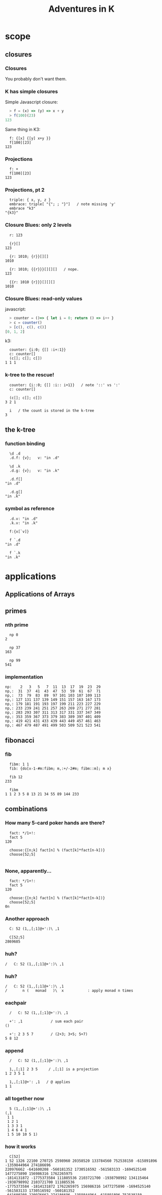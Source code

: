 #+TITLE: Adventures in K
#+STARTUP: beamer
#+LATEX_CLASS: beamer
#+LaTeX_CLASS_OPTIONS: [8pt]
#+OPTIONS: H:3 toc:nil
#+BEAMER_THEME: Madrid
#+BEAMER_FONT_THEME: default
#+BEAMER_OUTER_THEME: tree
#+BEAMER_HEADER: \documentclass[slidestop]{beamer}
# !! :( couldn't get this to work:
# #+BEAMER_OUTER_THEME: miniframes [subsection=true]
# #+BEAMER_HEADER: \setbeamertemplate{navigation symbols}{}
#+COLUMNS: %40ITEM %10BEAMER_env(Env) %9BEAMER_envargs(Env Args) %4BEAMER_col(Col) %10BEAMER_extra(Extra)

#+startup: beamer
# !! to get this to export, I had to re-launch emacs from a shell after
#    $ export PATH=$PATH:/usr/local/texlive/2016/bin/x86_64-darwin/
#    then: c-c c-e l O

* scope
** closures
*** Closures

You probably don't want them.

*** K has simple closures

Simple Javascript closure:

#+begin_src javascript
  > f = (x) => (y) => x + y
  > f(100)(23)
123
#+end_src

Same thing in K3:

#+begin_src k
  f: {[x] {[y] x+y }}
  f[100][23]
123
#+end_src

*** Projections

#+begin_src k
  f: +
  f[100][23]
123
#+end_src

*** Projections, pt 2

#+begin_src k
  triple: { x, y, z }
  embrace: triple[ "{"; ; "}"]   / note missing 'y'
  embrace "k3"
"{k3}"
#+end_src

*** Closure Blues: only 2 levels

#+begin_src k
  r: 123

  {r}[]
123

  {r: 1010; {r}}[][]
1010

  {r: 1010; {{r}}}[][][]   / nope.
123

  {{r: 1010 {r}}}[][][]
1010
#+end_src

*** Closure Blues: read-only values

javascript:

#+begin_src javascript
  > counter = ()=> { let i = 0; return () => i++ }
  > c = counter()
  > [c(), c(), c()]
[0, 1, 2]
#+end_src

k3:

#+begin_src k
  counter: {i:0; {[] :i+:1}}
  c: counter[]
  (c[]; c[]; c[])
1 1 1
#+end_src

*** k-tree to the rescue!

#+begin_src k
  counter: {i::0; {[] :i:: i+1}}   / note '::' vs ':'
  c: counter[]

  (c[]; c[]; c[])
3 2 1

  i   / the count is stored in the k-tree
3
#+end_src


** the k-tree

*** function binding

#+begin_src k
  \d .d
  .d.f: {v};   v: "in .d"

  \d .k
  .d.g: {v};   v: "in .k"

  .d.f[]
"in .d"

  .d.g[]
"in .k"
#+end_src

*** symbol as reference
#+begin_src k
  .d.v: "in .d"
  .k.v: "in .k"

  f:{x[`v]}

  f `.d
"in .d"

  f `.k
"in .k"
#+end_src



* applications
** Applications of Arrays
** primes
*** nth prime
#+begin_src k
  np 0
2

  np 37
163

  np 99
541
#+end_src

*** implementation
#+begin_src k
  np:    2   3   5   7  11  13  17  19  23  29
  np,:  31  37  41  43  47  53  59  61  67  71
  np,:  73  79  83  89  97 101 103 107 109 113
  np,: 127 131 137 139 149 151 157 163 167 173
  np,: 179 181 191 193 197 199 211 223 227 229
  np,: 233 239 241 251 257 263 269 271 277 281
  np,: 283 293 307 311 313 317 331 337 347 349
  np,: 353 359 367 373 379 383 389 397 401 409
  np,: 419 421 431 433 439 443 449 457 461 463
  np,: 467 479 487 491 499 503 509 521 523 541
#+end_src

** fibonacci
*** fib
#+begin_src k
  fibm: 1 1
  fib: {do[x-1-#m:fibm; m,:+/-2#m; fibm::m]; m x}

  fib 12
233

  fibm
1 1 2 3 5 8 13 21 34 55 89 144 233
#+end_src

** combinations
*** How many 5-card poker hands are there?
#+begin_src k
  fact: */1+!:
  fact 5
120

  choose:{[n;k] fact[n] % (fact[k]*fact[n-k])}
  choose[52;5]

#+end_src

*** None, apparently...
#+begin_src k
  fact: */1+!:
  fact 5
120

  choose:{[n;k] fact[n] % (fact[k]*fact[n-k])}
  choose[52;5]
0n
#+end_src

*** Another approach
#+begin_src k
  C: 52 (1,,[;1]@+':)\ ,1

  C[52;5]
2869685
#+end_src

*** huh?
#+begin_src k
  /   C: 52 (1,,[;1]@+':)\ ,1
#+end_src

*** huh?
#+begin_src k
  /   C: 52 (1,,[;1]@+':)\ ,1
  /       n (   monad   )\  x           : apply monad n times
#+end_src

*** eachpair
#+begin_src k
  /   C: 52 (1,,[;1]@+':)\ ,1

  +': ,1             / sum each pair
()

  +': 2 3 5 7        / (2+3; 3+5; 5+7)
5 8 12
#+end_src

*** append
#+begin_src k
  /   C: 52 (1,,[;1]@+':)\ ,1

  1,,[;1] 2 3 5     / ,[;1] is a projection
1 2 3 5 1

  1,,[;1]@+': ,1   / @ applies
1 1
#+end_src

*** all together now
#+begin_src k
  5 (1,,[;1]@+':)\ ,1
(,1
 1 1
 1 2 1
 1 3 3 1
 1 4 6 4 1
 1 5 10 10 5 1)
#+end_src

*** how it works
#+begin_src k
  C[52]
1 52 1326 22100 270725 2598960 20358520 133784560 752538150 -615891896 -1359844964 274186696
220976662 -641600208 -560181352 1730516592 -561583133 -1694525140 1477275890 156986316 1762265975
-1814131872 -1775373584 111885536 2103721700 -1938798992 134115464 -1938798992 2103721700 111885536
-1775373584 -1814131872 1762265975 156986316 1477275890 -1694525140 -561583133 1730516592 -560181352
-641600208 220976662 274186696 -1359844964 -615891896 752538150 133784560 20358520 2598960 270725
22100 1326 52 1
#+end_src

*** how it works
#+begin_src k
  10 # C[52]
1 52 1326 22100 270725 2598960 20358520 133784560 752538150 -615891896

  C[52;5]
2598960
#+end_src

*** full disclosure, pt 1
#+begin_src k
  choose
{[n;k] fact[n] % (fact[k]*fact[n-k])}

  fact[52 - 5]
0

   52 - !5
52 51 50 49 48

  */ 52 - !5
311875200
#+end_src

*** full disclosure, pt 2
#+begin_src k
  fact: */1  +!:    / old
  fact: */1.0+!:    / new

  choose[52;5]
2598960.0
#+end_src

*** full disclosure, pt 3
#+begin_src k
  C: 52 (1,,[;1]@+':)\ ,1
  `0:"-X"0>C
#+end_src

** hex to decimal

*** goal: h2d

h2d: hex to decimal

*** parse hex digits
#+begin_src k
  hexen: ![;16] @ "0123456789abcdef0123456789ABCDEF"?/:

  hexen "C0fFEe"
12 0 15 15 14 14
#+end_src

*** combining digits
#+begin_src k
  hexen "C0fFEe"
12 0 15 15 14 14
#+end_src

Now: how do we turn a list of digits into a number?

*** powers of 10
#+begin_src k
  +/ 1 2 8 7 * 1000 100 10 1
1287

  {_ +/x*|10^!#x} 1 2 8 7
1287

#+end_src

*** powers of 16
#+begin_src k
  {_ +/x*|10^!#x} 1 2 8 7
1287

  h2d: {_ +/x*|16^!#x}
  h2d[hexen "C0fFEe"]
12648430
#+end_src

*** sv
#+begin_src k
  {_ +/x*|16^!#x} hexen "C0fFEe"
12648430

  sv: {_ +/y*|x^!#y}   / scalar from vector
  sv[16; hexen "C0fFEe"]
12648430
#+end_src

** encoding
*** _sv and _vs
#+begin_src k
  10 _sv 2 3 5 7   / scalar from vector
2357

  10 _vs 2357      / vector from scalar
2 3 5 7
#+end_src

*** _sv, part 1

=_sv[x;y]= evaluates y as digits in base x

#+begin_src k
  10 _sv 1 0 1 0            / base 10
1010

  2 _sv 1 0 1 0             / base 2
10
#+end_src

*** _sv, part 2

=_sv[x;y]= *evaluates a polynomial*

#+begin_src k
  _sv[; 2 3 5] @/: !10
5 10 19 32 49 70 95 124 157 194

  {(2*x*x) + (3*x) + 5} @/: !10
5 10 19 32 49 70 95 124 157 194
#+end_src

*** _sv, part 3

=_sv[x;y]= is just plain handy.

#+begin_src k
  0I 24 60 60 _sv 1 0 0 0  / number of seconds in 1 day
86400
#+end_src

** _vs
*** using _vs

Here's a fun thing to do with _vs

#+begin_src a
  :abc: 2 _vs !8
(0 0 0 0 1 1 1 1
 0 0 1 1 0 0 1 1
 0 1 0 1 0 1 0 1)

  a:abc[0]; b:abc[1]; c:abc[2]
#+end_src

*** comparing truth tables:
#+begin_src k
  a & ~(b = c)
0 0 0 0 0 1 1 0

  a > (b = c)
0 0 0 0 0 1 1 0
#+end_src

** xor

*** regarding xor
#+begin_src k
  xor: ~=
  xor[a; b]
0 0 1 1 1 1 0 0

  BADXOR: (0 1;1 0)
  BADXOR[a;b] ~ xor[a;b]  / whoops.
0

  XOR: (0 1;1 0)'
  XOR[a;b] ~ xor[a;b]
1
#+end_src


*** xor scan
#+begin_src k
  `0:" X" @ XOR\\ 16#1
XXXXXXXXXXXXXXXX
X X X X X X X X
XX  XX  XX  XX
X   X   X   X
XXXX    XXXX
X X     X X
XX      XX
X       X
XXXXXXXX
X X X X
XX  XX
X   X
XXXX
X X
XX
X
#+end_src


** derivatives

*** a polynomial
#+begin_src k
  p: 2 3 5 7           /  2x³  + 3x² + 5x + 7
  _sv[;p] @/: !10
7 17 45 103 203 357 577 875 1263 1753
#+end_src

Wolfram alpha says the derivative is \{6x^2 + 6x + 5}

*** calculus refresher

The polynomial derivative is just a rewrite rule:

   a xⁿ → (a ⋅ n) xⁿ⁻¹
   a x⁰ → 0

: 2x³  + 3x²  + 5x  +  7
:      ↘      ↘     ↘
: 0    + 6x²  + 6x  +  5

*** implementation

#+begin_src k
  p: 2 3 5 7           / 2x³ + 3x² + 5x + 7
  d4: (0 3 0 0
       0 0 2 0
       0 0 0 1
       0 0 0 0)
  +/ p * d4
0 6 6 5                / 6x² + 6x + 5

#+end_src

*** dot product
#+begin_src k

   2     0 3 0 0      0 6 0 0
   3  ×  0 0 2 0  =   0 0 6 0
   5     0 0 0 1      0 0 0 5
   7     0 0 0 0    + 0 0 0 0
                    ---------
                      0 6 6 5
#+end_src

*** identity matrix
#+begin_src k
   Im: {v=/:v:!x};  Im 4
(1 0 0 0
 0 1 0 0
 0 0 1 0
 0 0 0 1)
#+end_src

** permutations
*** Another fine matrix

#+begin_src k
  m: {x=/:(!#x)} 5 2 1 0 4 3
  m
(0 0 0 1 0 0
 0 0 1 0 0 0
 0 1 0 0 0 0
 0 0 0 0 0 1
 0 0 0 0 1 0
 1 0 0 0 0 0)
#+end_src

*** permutation matrix

#+begin_src k
  m
(0 0 0 1 0 0
 0 0 1 0 0 0
 0 1 0 0 0 0
 0 0 0 0 0 1
 0 0 0 0 1 0
 1 0 0 0 0 0)

  m (+/*) 2 3 5 7 11 13
13 5 3 2 11 7
#+end_src

*** permutation vector

#+begin_src k
  a: 2 3 5 7 11 13
  v: 5 2 1 0 4 3

  +/ a * v
13 5 3 2 11 7

  a v
13 5 3 2 11 7
#+end_src

*** permutation vectors
#+begin_src k
  v: 5 2 1 0 4 3
  v @ 0 1 2
5 2 1
#+end_src

*** permutation vectors
#+begin_src k
  v: 5 2 1 0 4 3
  "tae!on" @ v
"neato!"
#+end_src

*** unscrambling

#+begin_src k
  v: 5 2 1 0 4 3
  "tae!on" @ v
"neato!"
#+end_src

How to find v?

*** permutation powers
#+begin_src k
  6 v\v
(5 2 1 0 4 3
 3 1 2 5 4 0
 0 2 1 3 4 5
 5 1 2 0 4 3
 3 2 1 5 4 0
 0 1 2 3 4 5
 5 2 1 0 4 3)
#+end_src

*** one less than the cycle length
#+begin_src k
  "neato!" @ 5 v/!6
"tae!on"
#+end_src

*** an easier way

#+begin_src k
  v
5 2 1 0 4 3
  <v
3 2 1 5 4 0
  v@<v
0 1 2 3 4 5
#+end_src

*** grade as inverse

The grade of a permutation vector is the inverse permutation.

#+begin_src k
"tae!on"
  m: "neato!" @ <v
  m
"tae!on"

  m v
"neato!"
#+end_src



* reading K
** grade
*** an implementation of <
#+begin_src k
  gdn: {,/&:' (!#x) =\: +/ x >/:\: x}
#+end_src

** mystery
*** mystery function, take 1

#+begin_src k
  f: {&2=#:'&:'+{0,n#(x#0),1}@/:!n:x}

  f 3
2 3
#+end_src

*** mystery function, take 2

#+begin_src k
  /  {&2=#:'&:'+{0,n#(x#0),1}@/:!n:x}

  f: {&2=+/{0,n#&x,1}@/:!n:x}

  f 3
2 3
#+end_src

*** mystery function, take 3

#+begin_src k
  /  {&2=#:'&:'+{0,n#(x#0),1}@/:!n:x}
  /  {&2=+/{0,n#&x,1}@/:!n:x}

  f: {&2=+/{0,n#&x,1}'!n:x}

  f 3
2 3
#+end_src
